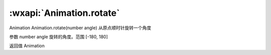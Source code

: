 :wxapi:`Animation.rotate`
============================================

Animation Animation.rotate(number angle)
从原点顺时针旋转一个角度

参数
number angle
旋转的角度。范围 [-180, 180]

返回值
Animation
